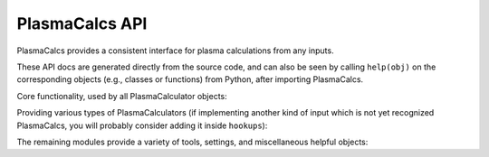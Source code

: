 PlasmaCalcs API
===============

PlasmaCalcs provides a consistent interface for plasma calculations from any inputs.

These API docs are generated directly from the source code, and can also be seen by calling ``help(obj)`` on the corresponding objects (e.g., classes or functions) from Python, after importing PlasmaCalcs.


Core functionality, used by all PlasmaCalculator objects:

.. autosummary::
   :toctree: generated
   :template: custom_module_template.rst
   :recursive:

   PlasmaCalcs.plasma_calculator
   PlasmaCalcs.quantities
   PlasmaCalcs.dimensions
   PlasmaCalcs.units


Providing various types of PlasmaCalculators (if implementing another kind of input which is not yet recognized PlasmaCalcs, you will probably consider adding it inside ``hookups``):

.. autosummary::
   :toctree: generated
   :template: custom_module_template.rst
   :recursive:

   PlasmaCalcs.hookups
   PlasmaCalcs.addons
   PlasmaCalcs.other_calculators
   PlasmaCalcs.mhd
   PlasmaCalcs.multi_run_analysis


The remaining modules provide a variety of tools, settings, and miscellaneous helpful objects:

.. autosummary::
   :toctree: generated
   :template: custom_module_template.rst
   :recursive:

   PlasmaCalcs.tools
   PlasmaCalcs.plotting
   PlasmaCalcs.defaults
   PlasmaCalcs.errors
